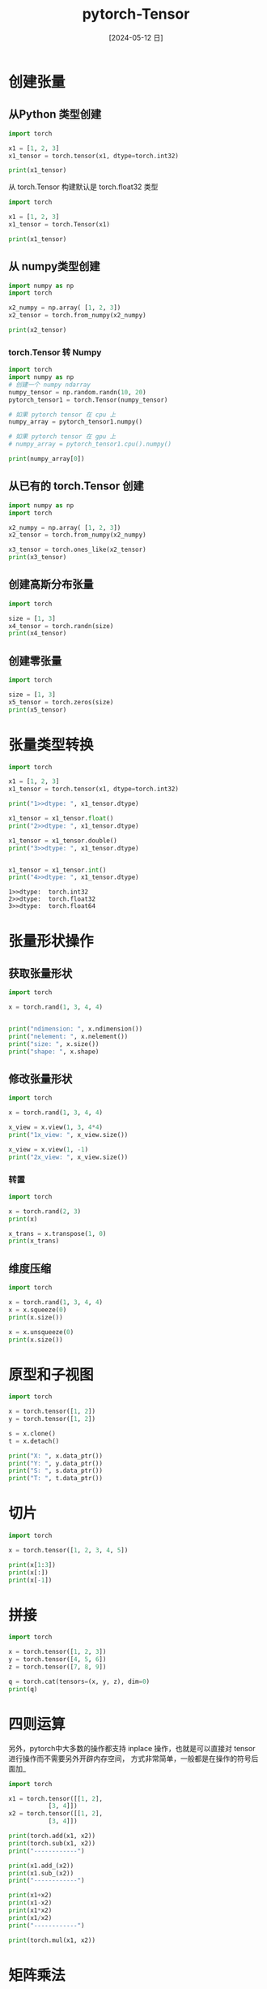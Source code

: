 :PROPERTIES:
:ID:       1d1078cc-7427-4ccf-9de5-af2bf8a064fb
:header-args:python: :results output
:END:
#+title: pytorch-Tensor
#+date: [2024-05-12 日]
#+last_modified: [2024-05-15 三 23:14]




* 创建张量

** 从Python 类型创建
#+begin_src python 
  import torch

  x1 = [1, 2, 3]
  x1_tensor = torch.tensor(x1, dtype=torch.int32)
  
  print(x1_tensor)
#+end_src

#+RESULTS:
: tensor([1, 2, 3], dtype=torch.int32)


从 torch.Tensor 构建默认是 torch.float32 类型
#+begin_src python 
  import torch

  x1 = [1, 2, 3]
  x1_tensor = torch.Tensor(x1)
  
  print(x1_tensor)
#+end_src

#+RESULTS:
: tensor([1., 2., 3.])


** 从 numpy类型创建

#+begin_src python
  import numpy as np
  import torch

  x2_numpy = np.array( [1, 2, 3])
  x2_tensor = torch.from_numpy(x2_numpy)
  
  print(x2_tensor)
#+end_src

#+RESULTS:
: tensor([1, 2, 3])

*** torch.Tensor 转 Numpy
#+begin_src python
  import torch
  import numpy as np
  # 创建一个 numpy ndarray
  numpy_tensor = np.random.randn(10, 20)
  pytorch_tensor1 = torch.Tensor(numpy_tensor)

  # 如果 pytorch tensor 在 cpu 上
  numpy_array = pytorch_tensor1.numpy()

  # 如果 pytorch tensor 在 gpu 上
  # numpy_array = pytorch_tensor1.cpu().numpy()

  print(numpy_array[0])
#+end_src

#+RESULTS:
: [ 0.43122151  1.2320664   1.9012676  -0.85511     1.0127811  -0.12148461
:   0.6159392  -0.30144146 -0.41885114 -2.2313313  -0.2793571   1.1048236
:   0.02130411  0.11283709  1.8216728  -1.2150816   0.47295213 -1.112893
:  -0.9163593   1.2060593 ]




** 从已有的 torch.Tensor 创建

#+begin_src python
  import numpy as np
  import torch

  x2_numpy = np.array( [1, 2, 3])
  x2_tensor = torch.from_numpy(x2_numpy)

  x3_tensor = torch.ones_like(x2_tensor)
  print(x3_tensor)
#+end_src

#+RESULTS:
: tensor([1, 1, 1])


** 创建高斯分布张量


#+begin_src python
  import torch
  
  size = [1, 3]
  x4_tensor = torch.randn(size)
  print(x4_tensor)
#+end_src

#+RESULTS:
: tensor([[-0.4661, -0.0289, -0.9740]])


** 创建零张量
#+begin_src python
  import torch
  
  size = [1, 3]
  x5_tensor = torch.zeros(size)
  print(x5_tensor)
#+end_src

#+RESULTS:
: tensor([[0., 0., 0.]])

* 张量类型转换

#+begin_src python 
  import torch

  x1 = [1, 2, 3]
  x1_tensor = torch.tensor(x1, dtype=torch.int32)

  print("1>>dtype: ", x1_tensor.dtype)

  x1_tensor = x1_tensor.float()
  print("2>>dtype: ", x1_tensor.dtype)

  x1_tensor = x1_tensor.double()
  print("3>>dtype: ", x1_tensor.dtype)

  
  x1_tensor = x1_tensor.int()
  print("4>>dtype: ", x1_tensor.dtype)
#+end_src

#+RESULTS:
: 1>>dtype:  torch.int32
: 2>>dtype:  torch.float32
: 3>>dtype:  torch.float64
: 4>>dtype:  torch.int32
#+end_src

#+RESULTS:
: 1>>dtype:  torch.int32
: 2>>dtype:  torch.float32
: 3>>dtype:  torch.float64


* 张量形状操作

** 获取张量形状
#+begin_src python 
  import torch

  x = torch.rand(1, 3, 4, 4)


  print("ndimension: ", x.ndimension())
  print("nelement: ", x.nelement())
  print("size: ", x.size())
  print("shape: ", x.shape)
#+end_src

#+RESULTS:
: ndimension:  4
: nelement:  48
: size:  torch.Size([1, 3, 4, 4])
: shape:  torch.Size([1, 3, 4, 4])

** 修改张量形状
#+begin_src python 
  import torch

  x = torch.rand(1, 3, 4, 4)

  x_view = x.view(1, 3, 4*4)
  print("1x_view: ", x_view.size())

  x_view = x.view(1, -1)
  print("2x_view: ", x_view.size())
#+end_src

#+RESULTS:
: 1x_view:  torch.Size([1, 3, 16])
: 2x_view:  torch.Size([1, 48])

*** 转置

#+begin_src python 
  import torch

  x = torch.rand(2, 3)
  print(x)
  
  x_trans = x.transpose(1, 0)
  print(x_trans)
#+end_src

#+RESULTS:
: tensor([[0.4236, 0.7654, 0.9085],
:         [0.4364, 0.0288, 0.2000]])
: tensor([[0.4236, 0.4364],
:         [0.7654, 0.0288],
:         [0.9085, 0.2000]])

** 维度压缩

#+begin_src python 
  import torch

  x = torch.rand(1, 3, 4, 4)
  x = x.squeeze(0)
  print(x.size())

  x = x.unsqueeze(0)
  print(x.size())
#+end_src

#+RESULTS:
: torch.Size([3, 4, 4])
: torch.Size([1, 3, 4, 4])



* 原型和子视图

#+begin_src python
  import torch

  x = torch.tensor([1, 2])
  y = torch.tensor([1, 2])

  s = x.clone()
  t = x.detach()

  print("X: ", x.data_ptr())
  print("Y: ", y.data_ptr())
  print("S: ", s.data_ptr())
  print("T: ", t.data_ptr())
#+end_src

#+RESULTS:
: X:  106173376
: Y:  106173504
: S:  106207296
: T:  106173376

* 切片


#+begin_src python
  import torch

  x = torch.tensor([1, 2, 3, 4, 5])

  print(x[1:3])
  print(x[:])
  print(x[-1])
#+end_src

#+RESULTS:
: tensor([2, 3])
: tensor([1, 2, 3, 4, 5])
: tensor(5)


* 拼接

#+begin_src python
  import torch

  x = torch.tensor([1, 2, 3])
  y = torch.tensor([4, 5, 6])
  z = torch.tensor([7, 8, 9])

  q = torch.cat(tensors=(x, y, z), dim=0)
  print(q)
#+end_src

#+RESULTS:
: tensor([1, 2, 3, 4, 5, 6, 7, 8, 9])


* 四则运算
另外，pytorch中大多数的操作都支持 inplace 操作，也就是可以直接对 tensor 进行操作而不需要另外开辟内存空间，
方式非常简单，一般都是在操作的符号后面加_

#+begin_src python
  import torch

  x1 = torch.tensor([[1, 2],
		     [3, 4]])
  x2 = torch.tensor([[1, 2],
		     [3, 4]])

  print(torch.add(x1, x2))
  print(torch.sub(x1, x2))
  print("------------")

  print(x1.add_(x2))
  print(x1.sub_(x2))
  print("------------")

  print(x1+x2)
  print(x1-x2)
  print(x1*x2)
  print(x1/x2)
  print("------------")

  print(torch.mul(x1, x2))
#+end_src

#+RESULTS:
#+begin_example
tensor([[2, 4],
        [6, 8]])
tensor([[0, 0],
        [0, 0]])
------------
tensor([[2, 4],
        [6, 8]])
tensor([[1, 2],
        [3, 4]])
------------
tensor([[2, 4],
        [6, 8]])
tensor([[0, 0],
        [0, 0]])
tensor([[ 1,  4],
        [ 9, 16]])
tensor([[1., 1.],
        [1., 1.]])
------------
tensor([[ 1,  4],
        [ 9, 16]])
#+end_example


* 矩阵乘法

#+begin_src python
  import torch

  x1 = torch.tensor([[1, 2],
		     [3, 4]])
  x2 = torch.tensor([[1, 2],
		     [3, 4]])


  print(torch.mm(x1, x2))
#+end_src

#+RESULTS:
: tensor([[ 7, 10],
:         [15, 22]])


* 其他

#+begin_src python
  import torch

  x = torch.randn(1,2,3)

  max_value, max_idx = torch.max(x, dim=1)

  print("Max value: " , max_value , " idx: " , max_idx)

  sum_x = torch.sum(x, dim=1)
  print("Sum value: " , sum_x)

  x = x.permute(1, 0, 2) # permute 可以重新排列 tensor 的维度
  print(x.shape)

  x = x.view(-1, 2) # -1 表示任意的大小，5 表示第二维变成 5
  print(x.shape)

  x = x.view(2, 3) 
  print(x.shape)
#+end_src

#+RESULTS:
: Max value:  tensor([[ 1.1215,  1.1252, -0.4461]])  idx:  tensor([[1, 1, 0]])
: Sum value:  tensor([[-0.1625,  1.9331, -2.3391]])
: torch.Size([2, 1, 3])
: torch.Size([3, 2])
: torch.Size([2, 3])
